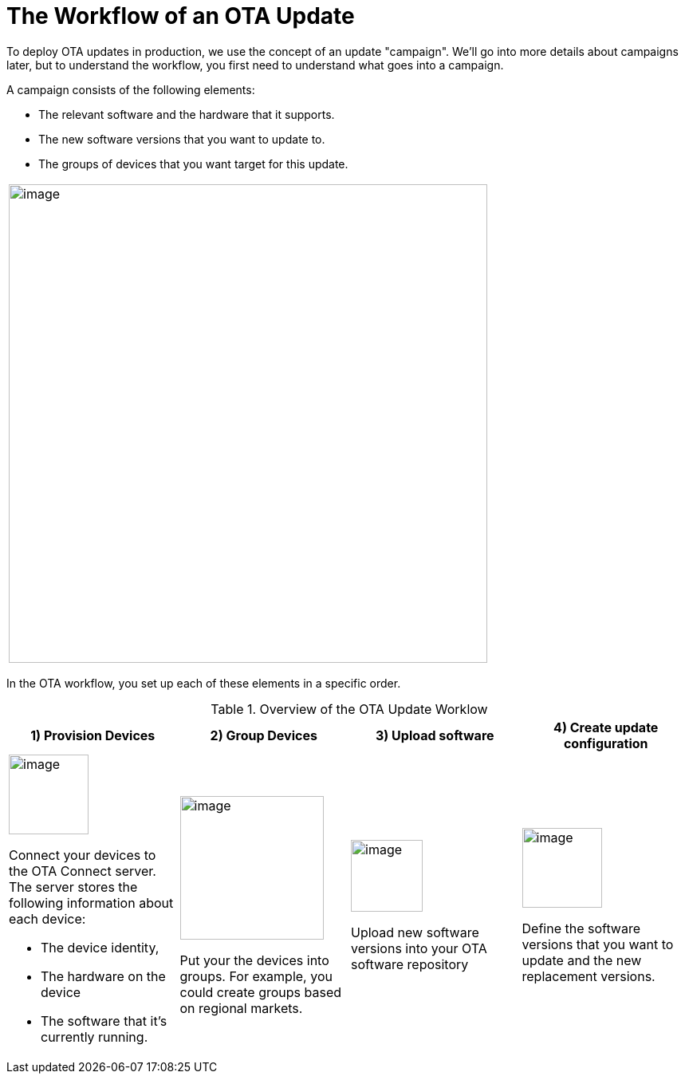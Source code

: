 = The Workflow of an OTA Update

To deploy OTA updates in production, we use the concept of an update "campaign". We'll go into more details about campaigns later, but to understand the workflow, you first need to understand what goes into a campaign.

A campaign consists of the following elements:

* The relevant software and the hardware that it supports.
* The new software versions that you want to update to.
* The groups of devices that you want target for this update.

[cols="1a"]
|===
|image::img::campaign-elements.png[image,600,alight="center"]
|===
In the OTA workflow, you set up each of these elements in a specific order.

.Overview of the OTA Update Worklow
[cols="3a,3a,3a,3a"]
|===
|1) Provision Devices|2) Group Devices|3) Upload software|4) Create update configuration

|image::img::workflow-provision.png[image,100]
Connect your devices to the OTA Connect server. The server stores the following information about each device:

* The device identity,
* The hardware on the device
* The software that it's currently running.

| image::img::workflow-group.png[image,180]
Put your the devices into groups. For example, you could create groups based on regional markets.
| image::img::workflow-software.png[image,90]
Upload new software versions into your OTA software repository
| image::img::workflow-update.png[image,100]
Define the software versions that you want to update and the new replacement versions.
|===

